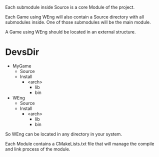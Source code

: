 # Project Structure

Each submodule inside Source is a core Module of the project.

Each Game using WEng will also contain a Source directory with all submodules inside.
One of those submodules will be the main module.

A Game using WEng should be located in an external structure.

* DevsDir
  * MyGame
    * Source
    * Install
      * <arch>
        * lib
        * bin
  * WEng
    * Source
    * Install
      * <arch>
        * lib
        * bin

So WEng can be located in any directory in your system.

Each Module contains a CMakeLists.txt file that will manage the compile and link process of the module.

